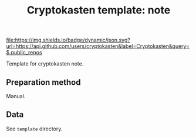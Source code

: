 #+TITLE: Cryptokasten template: note
#+TAGS: cryptokasten, cryptokasten-data
#+OPTIONS: ^:nil

[[https://github.com/cryptokasten][file:https://img.shields.io/badge/dynamic/json.svg?url=https://api.github.com/users/cryptokasten&label=Cryptokasten&query=$.public_repos]]
[[https://github.com/cryptokasten-data][file:https://img.shields.io/badge/data-brightgreen.svg]]

Template for cryptokasten note.

** Preparation method

Manual.

** Data

See =template= directory.
